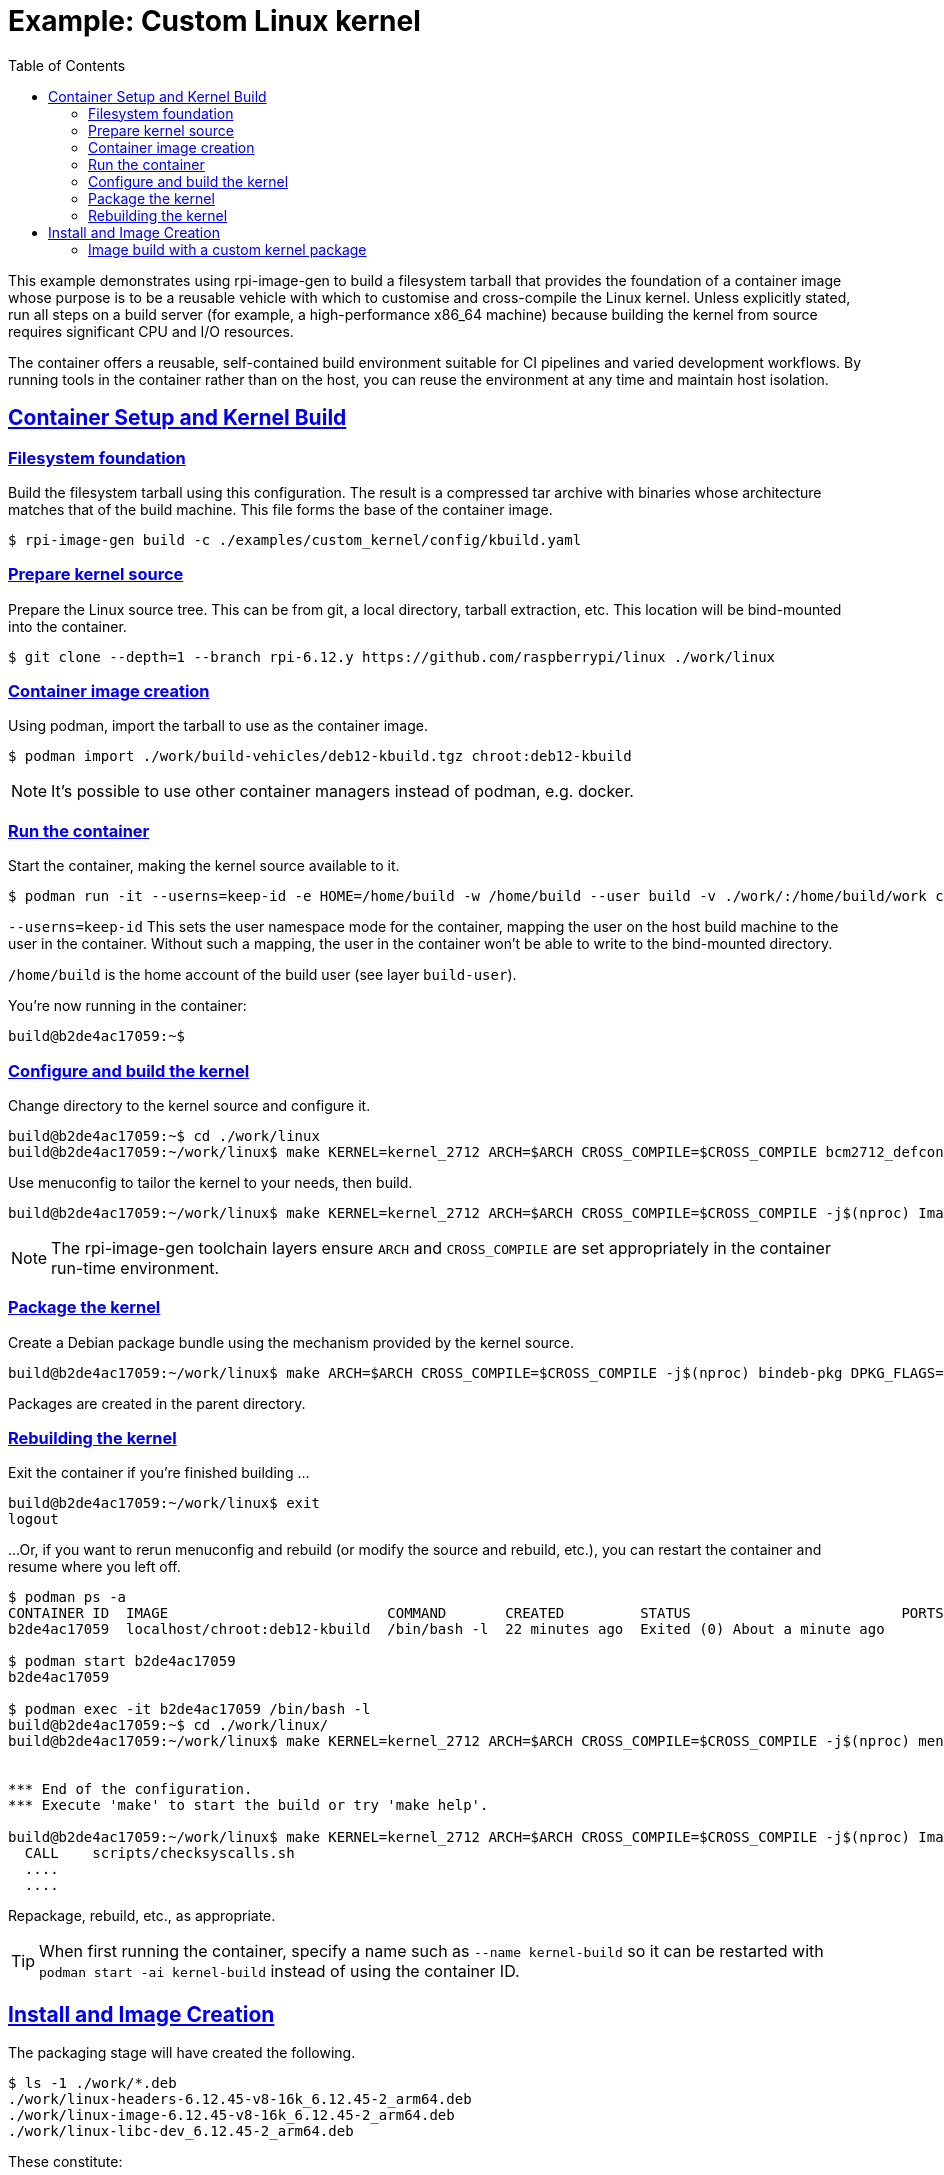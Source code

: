 :toc: left
:toclevels: 2
:sectlinks:


= Example: Custom Linux kernel

This example demonstrates using rpi-image-gen to build a filesystem tarball that provides the foundation of a container image whose purpose is to be a reusable vehicle with which to customise and cross-compile the Linux kernel. Unless explicitly stated, run all steps on a build server (for example, a high-performance x86_64 machine) because building the kernel from source requires significant CPU and I/O resources.

The container offers a reusable, self-contained build environment suitable for CI pipelines and varied development workflows. By running tools in the container rather than on the host, you can reuse the environment at any time and maintain host isolation.

== Container Setup and Kernel Build

=== Filesystem foundation

Build the filesystem tarball using this configuration. The result is a compressed tar archive with binaries whose architecture matches that of the build machine. This file forms the base of the container image.

[source,bash]
----
$ rpi-image-gen build -c ./examples/custom_kernel/config/kbuild.yaml
----

=== Prepare kernel source

Prepare the Linux source tree. This can be from git, a local directory, tarball extraction, etc. This location will be bind-mounted into the container.

[source,bash]
----
$ git clone --depth=1 --branch rpi-6.12.y https://github.com/raspberrypi/linux ./work/linux
----

=== Container image creation

Using podman, import the tarball to use as the container image.

[source,bash]
----
$ podman import ./work/build-vehicles/deb12-kbuild.tgz chroot:deb12-kbuild
----

NOTE: It's possible to use other container managers instead of podman, e.g. docker.

=== Run the container

Start the container, making the kernel source available to it.

[source,bash]
----
$ podman run -it --userns=keep-id -e HOME=/home/build -w /home/build --user build -v ./work/:/home/build/work chroot:deb12-kbuild /bin/bash -l
----

`--userns=keep-id`
This sets the user namespace mode for the container, mapping the user on the host build machine to the user in the container. Without such a mapping, the user in the container won't be able to write to the bind-mounted directory.

`/home/build` is the home account of the build user (see layer `build-user`).

You're now running in the container:

[source,bash]
----
build@b2de4ac17059:~$
----

=== Configure and build the kernel

Change directory to the kernel source and configure it.

[source,bash]
----
build@b2de4ac17059:~$ cd ./work/linux
build@b2de4ac17059:~/work/linux$ make KERNEL=kernel_2712 ARCH=$ARCH CROSS_COMPILE=$CROSS_COMPILE bcm2712_defconfig
----

Use menuconfig to tailor the kernel to your needs, then build.

[source,bash]
----
build@b2de4ac17059:~/work/linux$ make KERNEL=kernel_2712 ARCH=$ARCH CROSS_COMPILE=$CROSS_COMPILE -j$(nproc) Image modules dtbs
----

NOTE: The rpi-image-gen toolchain layers ensure `ARCH` and `CROSS_COMPILE` are set appropriately in the container run-time environment.

=== Package the kernel

Create a Debian package bundle using the mechanism provided by the kernel source.

[source,bash]
----
build@b2de4ac17059:~/work/linux$ make ARCH=$ARCH CROSS_COMPILE=$CROSS_COMPILE -j$(nproc) bindeb-pkg DPKG_FLAGS=-d
----

Packages are created in the parent directory.

=== Rebuilding the kernel

Exit the container if you're finished building ...

[source,bash]
----
build@b2de4ac17059:~/work/linux$ exit
logout
----

...Or, if you want to rerun menuconfig and rebuild (or modify the source and rebuild, etc.), you can restart the container and resume where you left off.

[source,bash]
----
$ podman ps -a
CONTAINER ID  IMAGE                          COMMAND       CREATED         STATUS                         PORTS       NAMES
b2de4ac17059  localhost/chroot:deb12-kbuild  /bin/bash -l  22 minutes ago  Exited (0) About a minute ago              infallible_leavitt

$ podman start b2de4ac17059
b2de4ac17059

$ podman exec -it b2de4ac17059 /bin/bash -l
build@b2de4ac17059:~$ cd ./work/linux/
build@b2de4ac17059:~/work/linux$ make KERNEL=kernel_2712 ARCH=$ARCH CROSS_COMPILE=$CROSS_COMPILE -j$(nproc) menuconfig


*** End of the configuration.
*** Execute 'make' to start the build or try 'make help'.

build@b2de4ac17059:~/work/linux$ make KERNEL=kernel_2712 ARCH=$ARCH CROSS_COMPILE=$CROSS_COMPILE -j$(nproc) Image modules dtbs
  CALL    scripts/checksyscalls.sh
  ....
  ....
----
Repackage, rebuild, etc., as appropriate.

TIP: When first running the container, specify a name such as `--name kernel-build` so it can be restarted with `podman start -ai kernel-build` instead of using the container ID.

== Install and Image Creation

The packaging stage will have created the following.

[source,bash]
----
$ ls -1 ./work/*.deb
./work/linux-headers-6.12.45-v8-16k_6.12.45-2_arm64.deb
./work/linux-image-6.12.45-v8-16k_6.12.45-2_arm64.deb
./work/linux-libc-dev_6.12.45-2_arm64.deb
----

These constitute:

. Headers and build files for compiling out-of-tree kernel modules against this exact kernel.
. The kernel image plus its modules, device tree binaries, metadata, etc.
. Userspace kernel UAPI headers.

Installing your local linux-image deb rather than one from apt as part of an rpi-image-gen image build is straight-forward. However, there are a few things to be aware of:

* If it's a custom version, hooks that are usually triggered by an official Raspberry Pi linux-image pkg install (e.g. those in pkg `raspi-firmware`) may not run.
* You may not require or wish certain Raspberry Pi pkg hooks to run. Disabling that functionality can usually be done by overriding options (e.g. `/etc/default/raspi-firmware`).
* When using a custom kernel package, users become responsible for installation tasks that are normally handled automatically by official Raspberry Pi packages, such as copying Device Tree blobs to the boot firmware's expected location.
* It may be necessary to prevent installation of other kernel packages to prevent them from overwriting your custom kernel's boot files, Device Tree blobs, or kernel modules.

=== Image build with a custom kernel package

Installation of the custom linux-image deb can be performed using `dpkg` via a bdebstrap hook. See `bdebstrap/customize01-kernelinst`. Ensure the linux-image-* package generated by your build is copied to the root of this example directory, and that its name matches the script before running the rpi-image-gen command to create the final image.


[source,bash]
----
$ rpi-image-gen build -S ./examples/custom_kernel/ -c example.yaml
----

There is no initramfs generated or installed in this image, so when booted on your device the kernel will start and mount the root device immediately. The example includes apt pinning syntax to prevent any `linux-image-*` packages from being installed via apt which would conflict with files installed by the local package. This is purely for illustrative purposes but may be relevant if the intention is to only install Linux kernel packages locally or at build time.



